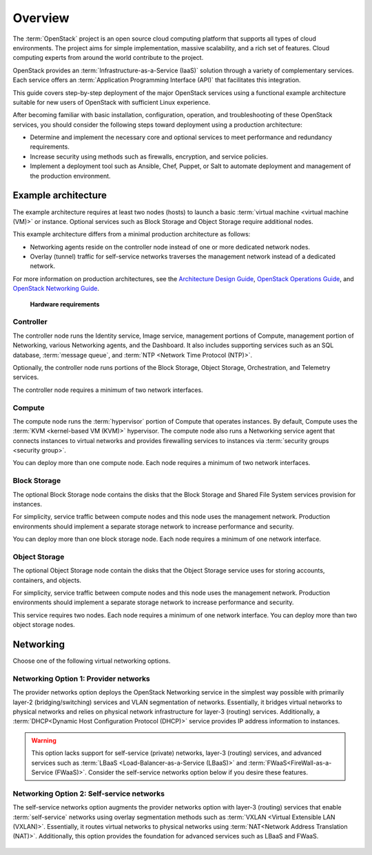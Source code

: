 ========
Overview
========

The :term:`OpenStack` project is an open source cloud computing platform that
supports all types of cloud environments. The project aims for simple
implementation, massive scalability, and a rich set of features. Cloud
computing experts from around the world contribute to the project.

OpenStack provides an :term:`Infrastructure-as-a-Service (IaaS)` solution
through a variety of complementary services. Each service offers an
:term:`Application Programming Interface (API)` that facilitates this
integration.

This guide covers step-by-step deployment of the major OpenStack
services using a functional example architecture suitable for
new users of OpenStack with sufficient Linux experience.

After becoming familiar with basic installation, configuration, operation,
and troubleshooting of these OpenStack services, you should consider the
following steps toward deployment using a production architecture:

* Determine and implement the necessary core and optional services to
  meet performance and redundancy requirements.

* Increase security using methods such as firewalls, encryption, and
  service policies.

* Implement a deployment tool such as Ansible, Chef, Puppet, or Salt
  to automate deployment and management of the production environment.

.. _overview-example-architectures:

Example architecture
~~~~~~~~~~~~~~~~~~~~

The example architecture requires at least two nodes (hosts) to launch a basic
:term:`virtual machine <virtual machine (VM)>` or instance. Optional
services such as Block Storage and Object Storage require additional nodes.

This example architecture differs from a minimal production architecture as
follows:

* Networking agents reside on the controller node instead of one or more
  dedicated network nodes.

* Overlay (tunnel) traffic for self-service networks traverses the management
  network instead of a dedicated network.

For more information on production architectures, see the
`Architecture Design Guide <https://docs.openstack.org/arch-design/>`_,
`OpenStack Operations Guide <https://docs.openstack.org/ops-guide/>`_, and
`OpenStack Networking Guide <https://docs.openstack.org/ocata/networking-guide/>`_.

.. _figure-hwreqs:

.. figure:: figures/hwreqs.png
   :alt: Hardware requirements

   **Hardware requirements**

Controller
----------

The controller node runs the Identity service, Image service, management
portions of Compute, management portion of Networking, various Networking
agents, and the Dashboard. It also includes supporting services such as
an SQL database, :term:`message queue`, and :term:`NTP <Network Time Protocol
(NTP)>`.

Optionally, the controller node runs portions of the Block Storage, Object
Storage, Orchestration, and Telemetry services.

The controller node requires a minimum of two network interfaces.

Compute
-------

The compute node runs the :term:`hypervisor` portion of Compute that
operates instances. By default, Compute uses the
:term:`KVM <kernel-based VM (KVM)>` hypervisor. The compute node also
runs a Networking service agent that connects instances to virtual networks
and provides firewalling services to instances via
:term:`security groups <security group>`.

You can deploy more than one compute node. Each node requires a minimum
of two network interfaces.

Block Storage
-------------

The optional Block Storage node contains the disks that the Block
Storage and Shared File System services provision for instances.

For simplicity, service traffic between compute nodes and this node
uses the management network. Production environments should implement
a separate storage network to increase performance and security.

You can deploy more than one block storage node. Each node requires a
minimum of one network interface.

Object Storage
--------------

The optional Object Storage node contain the disks that the
Object Storage service uses for storing accounts, containers, and
objects.

For simplicity, service traffic between compute nodes and this node
uses the management network. Production environments should implement
a separate storage network to increase performance and security.

This service requires two nodes. Each node requires a minimum of one
network interface. You can deploy more than two object storage nodes.

Networking
~~~~~~~~~~

Choose one of the following virtual networking options.

.. _network1:

Networking Option 1: Provider networks
--------------------------------------

The provider networks option deploys the OpenStack Networking service
in the simplest way possible with primarily layer-2 (bridging/switching)
services and VLAN segmentation of networks. Essentially, it bridges virtual
networks to physical networks and relies on physical network infrastructure
for layer-3 (routing) services. Additionally, a :term:`DHCP<Dynamic Host
Configuration Protocol (DHCP)>` service provides IP address information to
instances.

.. warning::

   This option lacks support for self-service (private) networks, layer-3
   (routing) services, and advanced services such as
   :term:`LBaaS <Load-Balancer-as-a-Service (LBaaS)>` and
   :term:`FWaaS<FireWall-as-a-Service (FWaaS)>`.
   Consider the self-service networks option below if you desire these features.

.. _figure-network1-services:

.. figure:: figures/network1-services.png
   :alt: Networking Option 1: Provider networks - Service layout

.. _network2:

Networking Option 2: Self-service networks
------------------------------------------

The self-service networks option augments the provider networks option
with layer-3 (routing) services that enable
:term:`self-service` networks using overlay segmentation methods such
as :term:`VXLAN <Virtual Extensible LAN (VXLAN)>`. Essentially, it routes
virtual networks to physical networks using :term:`NAT<Network Address
Translation (NAT)>`. Additionally, this option provides the foundation for
advanced services such as LBaaS and FWaaS.

.. _figure-network2-services:

.. figure:: figures/network2-services.png
   :alt: Networking Option 2: Self-service networks - Service layout
